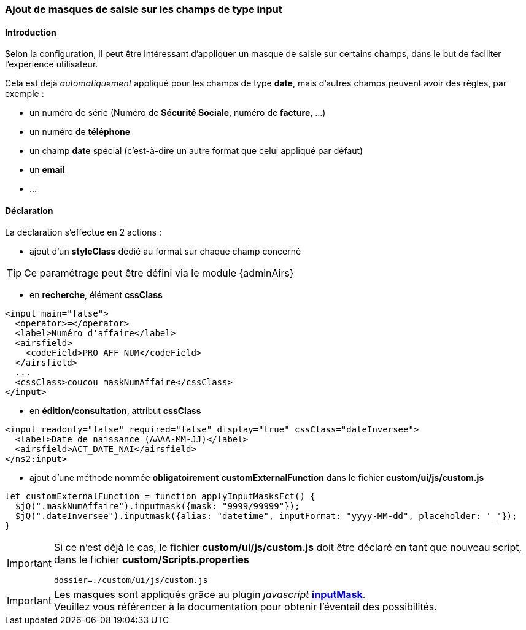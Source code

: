 [[_20_custom_masks]]
=== Ajout de masques de saisie sur les champs de type *input*

==== Introduction

Selon la configuration, il peut être intéressant d'appliquer un masque de saisie sur certains champs, dans le but de faciliter l'expérience utilisateur.

Cela est déjà _automatiquement_ appliqué pour les champs de type *date*, mais d'autres champs peuvent avoir des règles, par exemple :

* un numéro de série (Numéro de *Sécurité Sociale*, numéro de *facture*, ...)
* un numéro de *téléphone*
* un champ *date* spécial (c'est-à-dire un autre format que celui appliqué par défaut)
* un *email*
* ...

==== Déclaration

La déclaration s'effectue en 2 actions :

* ajout d'un *styleClass* dédié au format sur chaque champ concerné

[TIP]
====
Ce paramétrage peut être défini via le module {adminAirs}
====
** en *recherche*, élément *cssClass*

```xml
<input main="false">
  <operator>=</operator>
  <label>Numéro d'affaire</label>
  <airsfield>
    <codeField>PRO_AFF_NUM</codeField>
  </airsfield>
  ...
  <cssClass>coucou maskNumAffaire</cssClass>
</input>
```

** en *édition/consultation*, attribut *cssClass*

```xml
<input readonly="false" required="false" display="true" cssClass="dateInversee">
  <label>Date de naissance (AAAA-MM-JJ)</label>
  <airsfield>ACT_DATE_NAI</airsfield>
</ns2:input>
```

* ajout d'une méthode nommée *[underline]#obligatoirement#* *customExternalFunction* dans le fichier *custom/ui/js/custom.js*

```javascript
let customExternalFunction = function applyInputMasksFct() {
  $jQ(".maskNumAffaire").inputmask({mask: "9999/99999"});
  $jQ(".dateInversee").inputmask({alias: "datetime", inputFormat: "yyyy-MM-dd", placeholder: '_'});
}
```

[IMPORTANT]
====
Si ce n'est déjà le cas, le fichier *custom/ui/js/custom.js* doit être déclaré en tant que nouveau script, +
dans le fichier *custom/Scripts.properties*

```properties
dossier=./custom/ui/js/custom.js
```
====

[IMPORTANT]
====
Les masques sont appliqués grâce au plugin _javascript_ https://robinherbots.github.io/Inputmask/#/documentation[*inputMask*, window="_blank"]. +
Veuillez vous référencer à la documentation pour obtenir l'éventail des possibilités.
====

